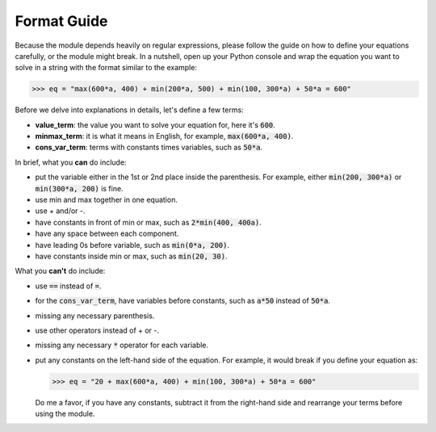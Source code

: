 ************
Format Guide
************

Because the module depends heavily on regular expressions, please follow
the guide on how to define your equations carefully, or the module might break.
In a nutshell, open up your Python console and wrap the equation you want to
solve in a string with the format similar to the example:

.. code-block:: python

    >>> eq = "max(600*a, 400) + min(200*a, 500) + min(100, 300*a) + 50*a = 600"

Before we delve into explanations in details, let's define a few terms:

*  **value_term**: the value you want to solve your equation for, here it's :code:`600`.
*  **minmax_term**: it is what it means in English, for example, :code:`max(600*a, 400)`.
*  **cons_var_term**: terms with constants times variables, such as :code:`50*a`.

In brief, what you **can** do include:

*  put the variable either in the 1st or 2nd place inside the parenthesis.
   For example, either :code:`min(200, 300*a)` or :code:`min(300*a, 200)` is fine.

*  use min and max together in one equation.
* use + and/or -.
* have constants in front of min or max, such as :code:`2*min(400, 400a)`.
* have any space between each component.
* have leading 0s before variable, such as :code:`min(0*a, 200)`.
* have constants inside min or max, such as :code:`min(20, 30)`.

What you **can't** do include:

*  use :code:`==` instead of :code:`=`.
*  for the :code:`cons_var_term`, have variables before constants, such as :code:`a*50`
   instead of :code:`50*a`.
*  missing any necessary parenthesis.
*  use other operators instead of + or -.
*  missing any necessary :code:`*` operator for each variable.
*  put any constants on the left-hand side of the equation. For example, it would
   break if you define your equation as:

   .. code-block:: python

      >>> eq = "20 + max(600*a, 400) + min(100, 300*a) + 50*a = 600"

   Do me a favor, if
   you have any constants, subtract it from the right-hand side and
   rearrange your terms before using the module.
